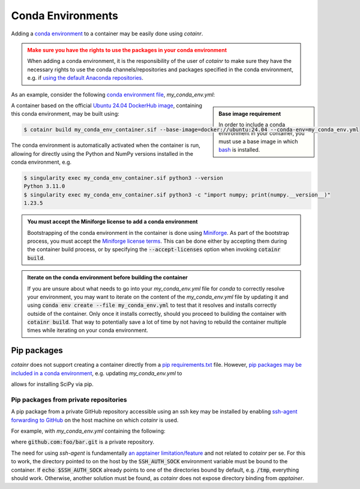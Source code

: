 .. _conda_environments:

Conda Environments
==================
Adding a `conda environment <https://conda.io/projects/conda/en/latest/user-guide/tasks/manage-environments.html>`_ to a container may be easily done using `cotainr`.

.. admonition:: Make sure you have the rights to use the packages in your conda environment
    :class: warning

    When adding a conda environment, it is the responsibility of the user of `cotainr` to make sure they have the necessary rights to use the conda channels/repositories and packages specified in the conda environment, e.g. if `using the default Anaconda repositories <https://www.anaconda.com/blog/anaconda-commercial-edition-faq>`_.

As an example, consider the following `conda environment file <https://conda.io/projects/conda/en/latest/user-guide/tasks/manage-environments.html#sharing-an-environment>`_, `my_conda_env.yml`:

.. admonition:: Base image requirement
    :class: sidebar note

    In order to include a conda environment in your container, you must use a base image in which `bash <https://www.gnu.org/software/bash/>`_ is installed.

.. code-block:: yaml
    :caption: my_conda_env.yml

    channels:
      - conda-forge
    dependencies:
      - python=3.11.0
      - numpy=1.23.5

A container based on the official `Ubuntu 24.04 DockerHub image <https://hub.docker.com/_/ubuntu>`_, containing this conda environment, may be built using:

.. code-block:: console

    $ cotainr build my_conda_env_container.sif --base-image=docker://ubuntu:24.04 --conda-env=my_conda_env.yml

The conda environment is automatically activated when the container is run, allowing for directly using the Python and NumPy versions installed in the conda environment, e.g.

.. code-block:: console

    $ singularity exec my_conda_env_container.sif python3 --version
    Python 3.11.0
    $ singularity exec my_conda_env_container.sif python3 -c "import numpy; print(numpy.__version__)"
    1.23.5

.. admonition:: You must accept the Miniforge license to add a conda environment
  :class: note

  Bootstrapping of the conda environment in the container is done using `Miniforge <https://github.com/conda-forge/miniforge>`_. As part of the bootstrap process, you must accept the `Miniforge license terms <https://github.com/conda-forge/miniforge/blob/main/LICENSE>`_. This can be done either by accepting them during the container build process, or by specifying the :code:`--accept-licenses` option when invoking :code:`cotainr build`.

.. admonition:: Iterate on the conda environment before building the container
  :class: tip

  If you are unsure about what needs to go into your `my_conda_env.yml` file for `conda` to correctly resolve your environment, you may want to iterate on the content of the `my_conda_env.yml` file by updating it and using :code:`conda env create --file my_conda_env.yml` to test that it resolves and installs correctly outside of the container. Only once it installs correctly, should you proceed to building the container with :code:`cotainr build`. That way to potentially save a lot of time by not having to rebuild the container multiple times while iterating on your conda environment.

Pip packages
------------
`cotainr` does not support creating a container directly from a `pip requirements.txt <https://pip.pypa.io/en/stable/user_guide/#requirements-files>`_ file. However, `pip packages may be included in a conda environment <https://conda.io/projects/conda/en/latest/user-guide/tasks/manage-environments.html#using-pip-in-an-environment>`_, e.g. updating `my_conda_env.yml` to

.. code-block:: yaml
    :caption: my_conda_env.yml

    channels:
      - conda-forge
    dependencies:
      - python=3.11.0
      - numpy=1.23.5
      - pip
      - pip:
        - scipy==1.9.3

allows for installing SciPy via pip.

Pip packages from private repositories
^^^^^^^^^^^^^^^^^^^^^^^^^^^^^^^^^^^^^^
A pip package from a private GitHub repository accessible using an ssh key may be installed by enabling `ssh-agent forwarding to GitHub <https://docs.github.com/en/authentication/connecting-to-github-with-ssh/using-ssh-agent-forwarding>`_ on the host machine on which `cotainr` is used.

For example, with `my_conda_env.yml` containing the following:

.. code-block:: yaml
    :caption: my_conda_env.yml

    channels:
      - conda-forge
    dependencies:
      - python=3.11.0
      - git
      - openssh
      - pip
      - pip:
        - "--editable=git+ssh://git@github.com/foo/bar.git@SOMEHASHCODE#egg=baz"

where :code:`github.com:foo/bar.git` is a private repository.

The need for using `ssh-agent` is fundamentally `an apptainer limitation/feature <https://stackoverflow.com/questions/65252415/use-ssh-key-of-host-during-singularity-apptainer-build>`_ and not related to `cotainr` per se.
For this to work, the directory pointed to on the host by the :code:`SSH_AUTH_SOCK` environment variable must be bound to the container. If :code:`echo $SSH_AUTH_SOCK` already points to one of the directories bound by default, e.g. :code:`/tmp`, everything should work. Otherwise, another solution must be found, as `cotainr` does not expose directory binding from `apptainer`.
